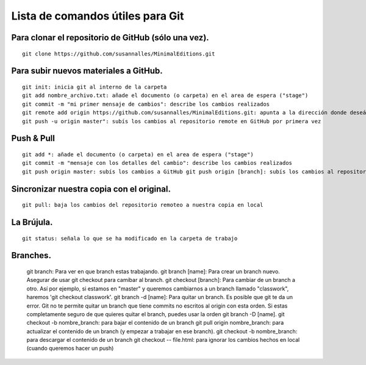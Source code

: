 Lista de comandos útiles para Git
======================================

Para clonar el repositorio de GitHub (sólo una vez).
++++++++++++++++++++++++++++++++++++++++++++++++++++
::

	git clone https://github.com/susannalles/MinimalEditions.git

Para subir nuevos materiales a GitHub.
++++++++++++++++++++++++++++++++++++++++
::

	git init: inicia git al interno de la carpeta
	git add nombre_archivo.txt: añade el documento (o carpeta) en el area de espera ("stage")
	git commit -m "mi primer mensaje de cambios": describe los cambios realizados
	git remote add origin https://github.com/susannalles/MinimalEditions.git: apunta a la dirección donde deseáis subir el nuevo material
	git push -u origin master": subís los cambios al repositorio remote en GitHub por primera vez

Push & Pull
++++++++++++
::

	git add *: añade el documento (o carpeta) en el area de espera ("stage")
	git commit -m "mensaje con los detalles del cambio": describe los cambios realizados
	git push origin master: subís los cambios a GitHub git push origin [branch]: subís los cambios al repositorio remote en GitHub. Asegurar de escribir el nombre del branch que quieres subir sus cambios y *nunca subes al master** sin que todos revisamos sus cambios.

Sincronizar nuestra copia con el original.
+++++++++++++++++++++++++++++++++++++++++++
::

	git pull: baja los cambios del repositorio remoteo a nuestra copia en local

La Brújula.
+++++++++++
::

	git status: señala lo que se ha modificado en la carpeta de trabajo

Branches.
++++++++++

	git branch: Para ver en que branch estas trabajando.
	git branch [name]: Para crear un branch nuevo. Asegurar de usar git checkout para camibar al branch.
	git checkout [branch]: Para cambiar de un branch a otro. Así por ejemplo, si estamos en "master" y queremos cambiarnos a un branch llamado "classwork", haremos 'git checkout classwork'.
	git branch -d [name]: Para quitar un branch. Es posible que git te da un error. Git no te permite quitar un branch que tiene commits no escritos al origin con esta orden. Si estas completamente seguro de que quieres quitar el branch, puedes usar la orden git branch -D [name].
	git checkout -b nombre_branch: para bajar el contenido de un branch
	git pull origin nombre_branch: para actualizar el contenido de un branch (y empezar a trabajar en ese branch).
	git checkout -b nombre_branch: para descargar el contenido de un branch
	git checkout -- file.html: para ignorar los cambios hechos en local (cuando queremos hacer un push)
